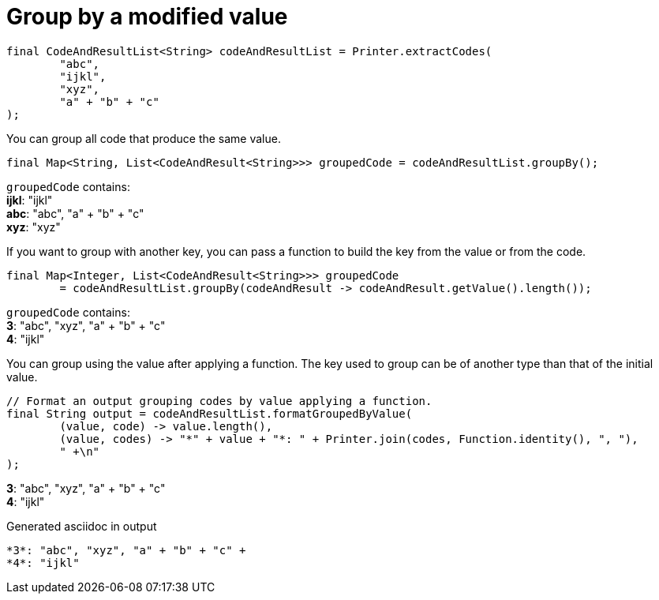 ifndef::ROOT_PATH[:ROOT_PATH: ../../../..]

[#org_sfvl_doctesting_utils_printertest_groupbyresult_group_by_a_modified_value]
= Group by a modified value


[source,java,indent=0]
----
            final CodeAndResultList<String> codeAndResultList = Printer.extractCodes(
                    "abc",
                    "ijkl",
                    "xyz",
                    "a" + "b" + "c"
            );


----
You can group all code that produce the same value.


[source,java,indent=0]
----
                final Map<String, List<CodeAndResult<String>>> groupedCode = codeAndResultList.groupBy();

----

`groupedCode` contains: +
*ijkl*: "ijkl" +
*abc*: "abc", "a" + "b" + "c" +
*xyz*: "xyz"

If you want to group with another key, you can pass a function to build the key from the value or from the code.

[source,java,indent=0]
----
                final Map<Integer, List<CodeAndResult<String>>> groupedCode
                        = codeAndResultList.groupBy(codeAndResult -> codeAndResult.getValue().length());

----

`groupedCode` contains: +
*3*: "abc", "xyz", "a" + "b" + "c" +
*4*: "ijkl"

You can group using the value after applying a function.
The key used to group can be of another type than that of the initial value.


[source,java,indent=0]
----
            // Format an output grouping codes by value applying a function.
            final String output = codeAndResultList.formatGroupedByValue(
                    (value, code) -> value.length(),
                    (value, codes) -> "*" + value + "*: " + Printer.join(codes, Function.identity(), ", "),
                    " +\n"
            );


----


*3*: "abc", "xyz", "a" + "b" + "c" +
*4*: "ijkl"

.Generated asciidoc in output
----
*3*: "abc", "xyz", "a" + "b" + "c" +
*4*: "ijkl"
----


